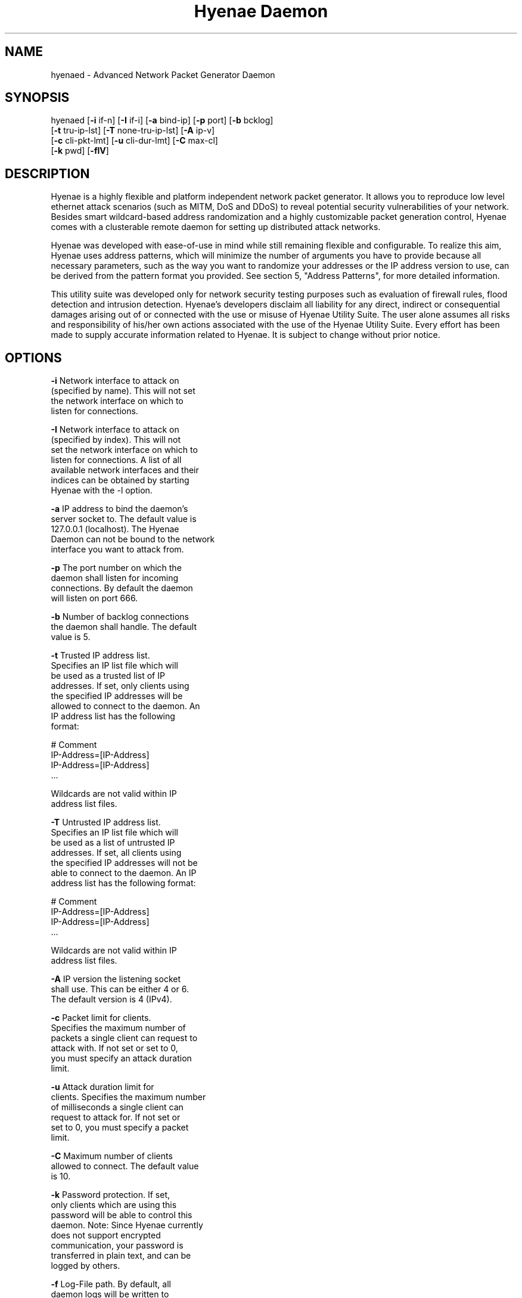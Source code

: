 .TH "Hyenae Daemon" "1" "Jan. 2009" "Robin Richter" "Hyenae Users Manual"
.SH NAME
hyenaed - Advanced Network Packet Generator Daemon
.SH SYNOPSIS
hyenaed [\fB-i\fR if-n] [\fB-I\fR if-i] [\fB-a\fR bind-ip] [\fB-p\fR port] [\fB-b\fR bcklog]
        [\fB-t\fR tru-ip-lst] [\fB-T\fR none-tru-ip-lst] [\fB-A\fR ip-v]
        [\fB-c\fR cli-pkt-lmt] [\fB-u\fR cli-dur-lmt] [\fB-C\fR max-cl]
        [\fB-k\fR pwd] [\fB-flV\fR]

.SH DESCRIPTION
Hyenae is a highly flexible and platform independent network packet generator.
It allows you to reproduce low level ethernet attack scenarios (such as MITM,
DoS and DDoS) to reveal potential security vulnerabilities of your network.
Besides smart wildcard-based address randomization and a highly customizable
packet generation control, Hyenae comes with a clusterable remote daemon for
setting up distributed attack networks.

Hyenae was developed with ease-of-use in mind while still remaining flexible
and configurable. To realize this aim, Hyenae uses address patterns, which
will minimize the number of arguments you have to provide because all
necessary parameters, such as the way you want to randomize your addresses or
the IP address version to use, can be derived from the pattern format you
provided. See section 5, "Address Patterns", for more detailed information.

This utility suite was developed only for network security testing purposes
such as evaluation of firewall rules, flood detection and intrusion detection.
Hyenae's developers disclaim all liability for any direct, indirect or
consequential damages arising out of or connected with the use or misuse of
Hyenae Utility Suite. The user alone assumes all risks and responsibility of
his/her own actions associated with the use of the Hyenae Utility Suite. Every
effort has been made to supply accurate information related to Hyenae. It is
subject to change without prior notice.

.SH OPTIONS
\fB-i\fR    Network interface to attack on
      (specified by name). This will not set
      the network interface on which to
      listen for connections.

\fB-I\fR    Network interface to attack on
      (specified by index). This will not
      set the network interface on which to
      listen for connections. A list of all
      available network interfaces and their
      indices can be obtained by starting
      Hyenae with the -l option.

\fB-a\fR    IP address to bind the daemon's
      server socket to. The default value is
      127.0.0.1 (localhost). The Hyenae
      Daemon can not be bound to the network
      interface you want to attack from.

\fB-p\fR    The port number on which the
      daemon shall listen for incoming
      connections. By default the daemon
      will listen on port 666.

\fB-b\fR    Number of backlog connections
      the daemon shall handle. The default
      value is 5.

\fB-t\fR    Trusted IP address list.
      Specifies an IP list file which will
      be used as a trusted list of IP
      addresses. If set, only clients using
      the specified IP addresses will be
      allowed to connect to the daemon. An
      IP address list has the following
      format:

        # Comment
        IP-Address=[IP-Address]
        IP-Address=[IP-Address]
        ...

      Wildcards are not valid within IP
      address list files.

\fB-T\fR    Untrusted IP address list.
      Specifies an IP list file which will
      be used as a list of untrusted IP
      addresses. If set, all clients using
      the specified IP addresses will not be
      able to connect to the daemon. An IP
      address list has the following format:

        # Comment
        IP-Address=[IP-Address]
        IP-Address=[IP-Address]
        ...

      Wildcards are not valid within IP
      address list files.

\fB-A\fR    IP version the listening socket
      shall use. This can be either 4 or 6.
      The default version is 4 (IPv4).

\fB-c\fR    Packet limit for clients.
      Specifies the maximum number of
      packets a single client can request to
      attack with. If not set or set to 0,
      you must specify an attack duration
      limit.

\fB-u\fR    Attack duration limit for
      clients. Specifies the maximum number
      of milliseconds a single client can
      request to attack for. If not set or
      set to 0, you must specify a packet
      limit.

\fB-C\fR    Maximum number of clients
      allowed to connect. The default value
      is 10.

\fB-k\fR    Password protection. If set,
      only clients which are using this
      password will be able to control this
      daemon. Note: Since Hyenae currently
      does not support encrypted
      communication, your password is
      transferred in plain text, and can be
      logged by others.

\fB-f\fR    Log-File path. By default, all
      daemon logs will be written to
      /var/log/hyenaed.log on *nix systems
      or .\\hyenaed.log on windows systems.

\fB-l\fR    Prints a list of all available
      network interfaces and exits.

\fB-V\fR    Prints the current version of
      Hyenae and exits.

.SH SEE ALSO
  hyenae(1)

.SH AUTHOR
  Robin Richter (richterr@users.sourceforge.net)

